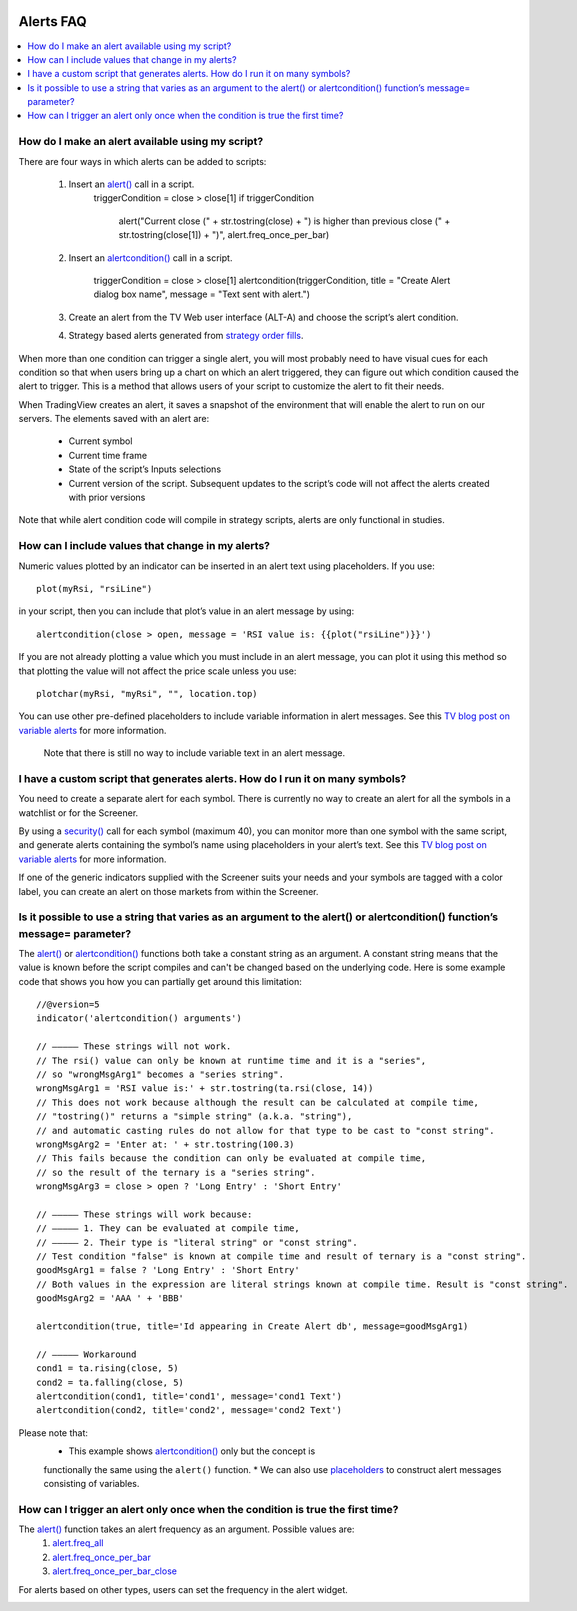 .. image:: /images/Pine_Script_logo.svg
   :alt: Pine Script™ logo
   :target: https://www.tradingview.com/pine-script-docs/en/v5/Introduction.html
   :align: right
   :width: 100
   :height: 100


.. _PageAlertsFaq:


Alerts FAQ
==========


.. contents:: :local:
    :depth: 3




How do I make an alert available using my script?
-------------------------------------------------

There are four ways in which alerts can be added to scripts:

    1. Insert an `alert() <https://www.tradingview.com/pine-script-reference/v5/#fun_alert>`__ call in a script.
        ::

        triggerCondition = close > close[1]
        if triggerCondition
            alert("Current close (" + str.tostring(close) + ") is higher than previous close (" + str.tostring(close[1]) + ")", alert.freq_once_per_bar)

    2. Insert an `alertcondition() <https://www.tradingview.com/pine-script-reference/v5/#fun_alertcondition>`__ call in a script.

        ::

        triggerCondition = close > close[1]
        alertcondition(triggerCondition, title = "Create Alert dialog box name", message = "Text sent with alert.")

    3. Create an alert from the TV Web user interface (ALT-A) and choose the script’s alert condition.
    4. Strategy based alerts generated from `strategy order fills <https://www.tradingview.com/pine-script-reference/v5/?solution=43000481368>`__.

When more than one condition can trigger a single alert, you will most probably need to have visual cues for each condition so that when users bring up a chart on 
which an alert triggered, they can figure out which condition caused the alert to trigger. This is a method that allows users of your script to customize the alert to fit their needs.

When TradingView creates an alert, it saves a snapshot of the environment that will enable the alert to run on our servers. The elements saved with an alert are:

    * Current symbol
    * Current time frame
    * State of the script’s Inputs selections
    * Current version of the script. Subsequent updates to the script’s code will not affect the alerts created with prior versions

Note that while alert condition code will compile in strategy scripts, alerts are only functional in studies.




How can I include values that change in my alerts?
--------------------------------------------------

Numeric values plotted by an indicator can be inserted in an alert text using placeholders. If you use:

::

    plot(myRsi, "rsiLine")

in your script, then you can include that plot’s value in an alert message by using:

::

    alertcondition(close > open, message = 'RSI value is: {{plot("rsiLine")}}')

If you are not already plotting a value which you must include in an alert message, you can plot it using this method so that 
plotting the value will not affect the price scale unless you use:

::
    
    plotchar(myRsi, "myRsi", "", location.top)

You can use other pre-defined placeholders to include variable information in alert messages. 
See this `TV blog post on variable alerts <https://www.tradingview.com/blog/en/introducing-variables-in-alerts-14880>`__ for more information.

    Note that there is still no way to include variable text in an alert message.




I have a custom script that generates alerts. How do I run it on many symbols?
------------------------------------------------------------------------------

You need to create a separate alert for each symbol. There is currently no way to create an alert for all the symbols in a watchlist or for the Screener.

By using a `security() <https://www.tradingview.com/pine-script-reference/v5/#var_request{dot}security>`__ call for each symbol (maximum 40), 
you can monitor more than one symbol with the same script, and generate alerts containing the symbol’s name using placeholders in your alert’s text. 
See this `TV blog post on variable alerts <https://www.tradingview.com/blog/en/introducing-variables-in-alerts-14880>`__ for more information.

If one of the generic indicators supplied with the Screener suits your needs and your symbols are tagged with a color label, 
you can create an alert on those markets from within the Screener.




Is it possible to use a string that varies as an argument to the alert() or alertcondition() function’s message= parameter?
---------------------------------------------------------------------------------------------------------------------------

The `alert() <https://www.tradingview.com/pine-script-reference/v5/#fun_alert>`__ or `alertcondition() <https://www.tradingview.com/pine-script-reference/v5/#fun_alertcondition>`__ 
functions both take a constant string as an argument. 
A constant string means that the value is known before the script compiles and can't be changed based on the underlying code. 
Here is some example code that shows you how you can partially get around this limitation:

::

    //@version=5
    indicator('alertcondition() arguments')

    // ————— These strings will not work.
    // The rsi() value can only be known at runtime time and it is a "series",
    // so "wrongMsgArg1" becomes a "series string".
    wrongMsgArg1 = 'RSI value is:' + str.tostring(ta.rsi(close, 14))
    // This does not work because although the result can be calculated at compile time,
    // "tostring()" returns a "simple string" (a.k.a. "string"),
    // and automatic casting rules do not allow for that type to be cast to "const string".
    wrongMsgArg2 = 'Enter at: ' + str.tostring(100.3)
    // This fails because the condition can only be evaluated at compile time,
    // so the result of the ternary is a "series string".
    wrongMsgArg3 = close > open ? 'Long Entry' : 'Short Entry'

    // ————— These strings will work because:
    // ————— 1. They can be evaluated at compile time,
    // ————— 2. Their type is "literal string" or "const string".
    // Test condition "false" is known at compile time and result of ternary is a "const string".
    goodMsgArg1 = false ? 'Long Entry' : 'Short Entry'
    // Both values in the expression are literal strings known at compile time. Result is "const string".
    goodMsgArg2 = 'AAA ' + 'BBB'

    alertcondition(true, title='Id appearing in Create Alert db', message=goodMsgArg1)

    // ————— Workaround
    cond1 = ta.rising(close, 5)
    cond2 = ta.falling(close, 5)
    alertcondition(cond1, title='cond1', message='cond1 Text')
    alertcondition(cond2, title='cond2', message='cond2 Text')

Please note that:
    * This example shows `alertcondition() <https://www.tradingview.com/pine-script-reference/v5/#fun_alertcondition>`__ only but the concept is 
    functionally the same using the ``alert()`` function.
    * We can also use `placeholders <https://www.tradingview.com/pine-script-reference/v5/?solution=43000531021#fun_alert>`__ to construct alert messages consisting of variables.




How can I trigger an alert only once when the condition is true the first time?
-------------------------------------------------------------------------------

The `alert() <https://www.tradingview.com/pine-script-reference/v5/#fun_alert>`__ function takes an alert frequency as an argument. Possible values are:
    1. `alert.freq_all <https://www.tradingview.com/pine-script-reference/v5/#var_alert{dot}freq_all>`__
    2. `alert.freq_once_per_bar <https://www.tradingview.com/pine-script-reference/v5/#var_alert{dot}freq_once_per_bar>`__
    3. `alert.freq_once_per_bar_close <https://www.tradingview.com/pine-script-reference/v5/#var_alert{dot}freq_once_per_bar_close>`__

For alerts based on other types, users can set the frequency in the alert widget.

.. image:: images/Faq-Alerts-01.png



.. image:: /images/TradingView-Logo-Block.svg
    :width: 200px
    :align: center
    :target: https://www.tradingview.com/
